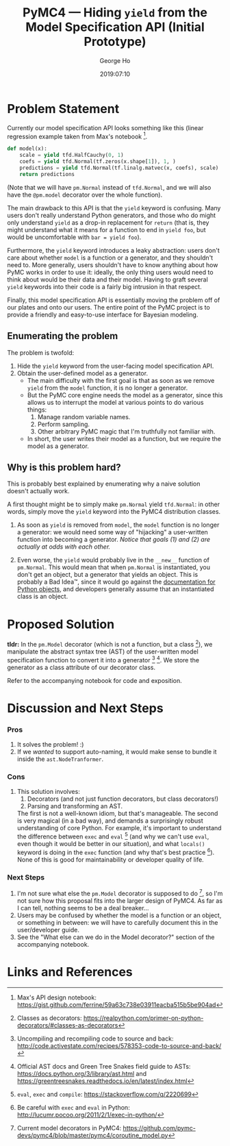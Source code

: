 #+TITLE: PyMC4 — Hiding ~yield~ from the Model Specification API (Initial Prototype)
#+AUTHOR: George Ho
#+DATE: 2019:07:10

* Problem Statement

  Currently our model specification API looks something like this (linear
  regression example taken from Max's notebook [fn:1].

  #+BEGIN_SRC python
    def model(x):
        scale = yield tfd.HalfCauchy(0, 1)
        coefs = yield tfd.Normal(tf.zeros(x.shape[1]), 1, )
        predictions = yield tfd.Normal(tf.linalg.matvec(x, coefs), scale)
        return predictions
  #+END_SRC

  (Note that we will have ~pm.Normal~ instead of ~tfd.Normal~, and we will also
  have the ~@pm.model~ decorator over the whole function).

  The main drawback to this API is that the ~yield~ keyword is confusing. Many
  users don't really understand Python generators, and those who do might only
  understand ~yield~ as a drop-in replacement for ~return~ (that is, they might
  understand what it means for a function to end in ~yield foo~, but would be
  uncomfortable with ~bar = yield foo~).

  Furthermore, the ~yield~ keyword introduces a leaky abstraction: users don't
  care about whether ~model~ is a function or a generator, and they shouldn't
  need to. More generally, users shouldn't have to know anything about how PyMC
  works in order to use it: ideally, the only thing users would need to think
  about would be their data and their model. Having to graft several ~yield~
  keywords into their code is a fairly big intrusion in that respect.

  Finally, this model specification API is essentially moving the problem off of
  our plates and onto our users. The entire point of the PyMC project is to
  provide a friendly and easy-to-use interface for Bayesian modeling.

** Enumerating the problem

   The problem is twofold:

   1. Hide the ~yield~ keyword from the user-facing model specification API.
   2. Obtain the user-defined model as a generator.
      * The main difficulty with the first goal is that as soon as we remove
        ~yield~ from the ~model~ function, it is no longer a generator.
      * But the PyMC core engine needs the model as a generator, since this
        allows us to interrupt the model at various points to do various things:
        1. Manage random variable names.
        2. Perform sampling.
        3. Other arbitrary PyMC magic that I'm truthfully not familiar with.
      * In short, the user writes their model as a function, but we require the
        model as a generator.

** Why is this problem hard?

   This is probably best explained by enumerating why a naive solution doesn't
   actually work.

   A first thought might be to simply make ~pm.Normal~ yield ~tfd.Normal~: in
   other words, simply move the ~yield~ keyword into the PyMC4 distribution
   classes.

   1. As soon as ~yield~ is removed from ~model~, the ~model~ function is no
      longer a generator: we would need some way of "hijacking" a user-written
      function into becoming a generator. /Notice that goals (1) and (2) are
      actually at odds with each other./

   2. Even worse, the ~yield~ would probably live in the ~__new__~ function of
      ~pm.Normal~. This would mean that when ~pm.Normal~ is instantiated, you
      don't get an object, but a generator that yields an object. This is
      probably a Bad Idea™, since it would go against the [[https://docs.python.org/3/reference/datamodel.html#object.__new__][documentation for
      Python objects]], and developers generally assume that an instantiated class
      is an object.

* Proposed Solution

  *tldr:* In the ~pm.Model~ decorator (which is not a function, but a
  class [fn:2]), we manipulate the abstract syntax tree (AST) of the user-written
  model specification function to convert it into a generator [fn:3] [fn:4]. We
  store the generator as a class attribute of our decorator class.

  Refer to the accompanying notebook for code and exposition.

* Discussion and Next Steps

*** Pros

    1. It solves the problem! :)
    2. If we /wanted/ to support auto-naming, it would make sense to bundle it
       inside the ~ast.NodeTranformer~.

*** Cons

    1. This solution involves:
       1. Decorators (and not just function decorators, but class decorators!)
       2. Parsing and transforming an AST.

       The first is not a well-known idiom, but that's manageable. The second is
       very magical (in a bad way), and demands a surprisingly robust
       understanding of core Python. For example, it's important to understand
       the difference between ~exec~ and ~eval~ [fn:5] (and why we can't use
       ~eval~, even though it would be better in our situation), and what
       ~locals()~ keyword is doing in the ~exec~ function (and why that's best
       practice [fn:6]). None of this is good for maintainability or developer
       quality of life.

*** Next Steps

    1. I'm not sure what else the ~pm.Model~ decorator is supposed to do [fn:7],
       so I'm not sure how this proposal fits into the larger design of PyMC4.
       As far as I can tell, nothing seems to be a deal breaker...
    2. Users may be confused by whether the model is a function or an object,
       or something in between: we will have to carefully document this in the
       user/developer guide.
    3. See the "What else can we do in the Model decorator?" section of the
       accompanying notebook.

* Links and References

[fn:1] Max's API design notebook:
https://gist.github.com/ferrine/59a63c738e03911eacba515b5be904ad

[fn:2] Classes as decorators:
https://realpython.com/primer-on-python-decorators/#classes-as-decorators

[fn:3] Uncompiling and recompiling code to source and back:
http://code.activestate.com/recipes/578353-code-to-source-and-back/

[fn:4] Official AST docs and Green Tree Snakes field guide to ASTs:
https://docs.python.org/3/library/ast.html and
https://greentreesnakes.readthedocs.io/en/latest/index.html

[fn:5] ~eval~, ~exec~ and ~compile~: https://stackoverflow.com/q/2220699

[fn:6] Be careful with ~exec~ and ~eval~ in Python:
http://lucumr.pocoo.org/2011/2/1/exec-in-python/

[fn:7] Current model decorators in PyMC4:
https://github.com/pymc-devs/pymc4/blob/master/pymc4/coroutine_model.py

